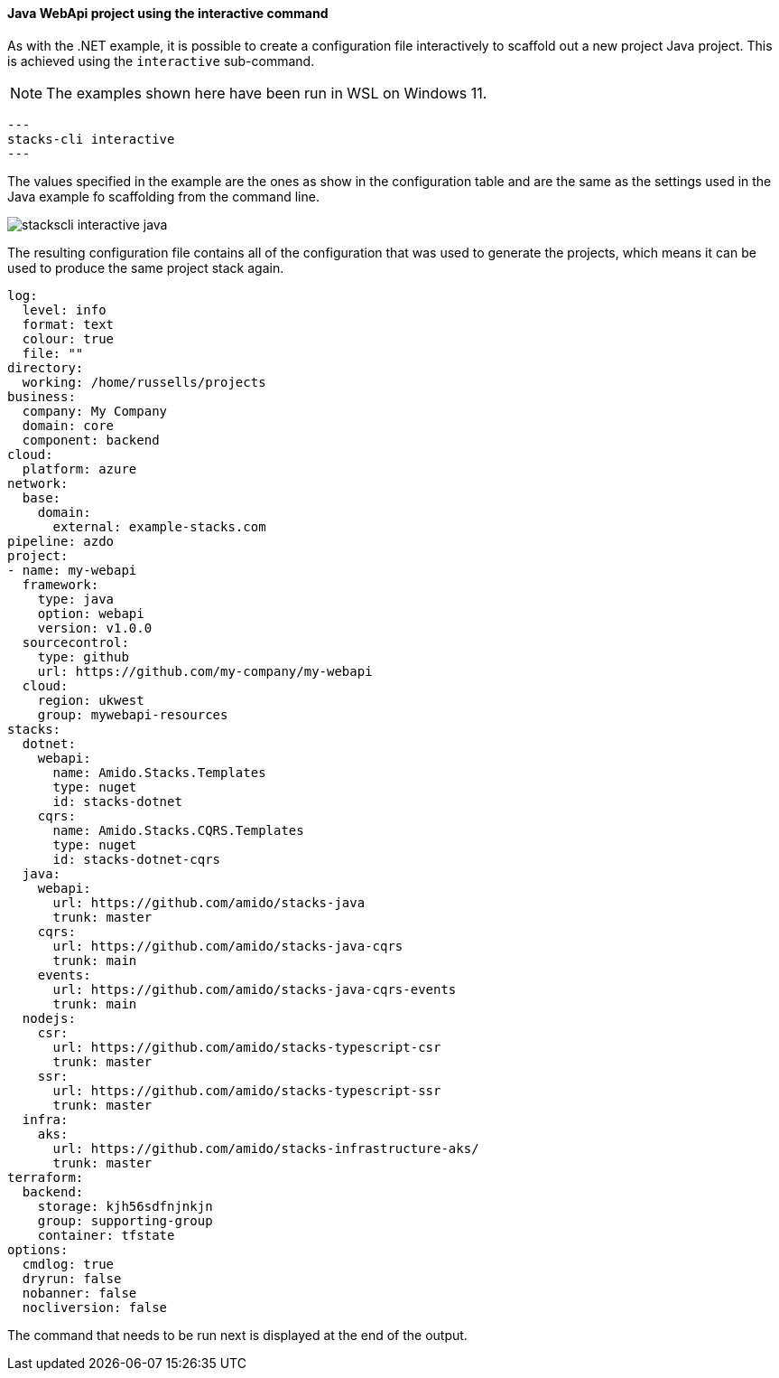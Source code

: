 ==== Java WebApi project using the interactive command

As with the .NET example, it is possible to create a configuration file interactively to scaffold out a new project Java project. This is achieved using the `interactive` sub-command.

NOTE: The examples shown here have been run in WSL on Windows 11.

[source,bash]
---
stacks-cli interactive
---

The values specified in the example are the ones as show in the configuration table and are the same as the settings used in the Java example fo scaffolding from the command line.

image::images/stackscli-interactive-java.png[]

The resulting configuration file contains all of the configuration that was used to generate the projects, which means it can be used to produce the same project stack again.

[source,yaml]
----
log:
  level: info
  format: text
  colour: true
  file: ""
directory:
  working: /home/russells/projects
business:
  company: My Company
  domain: core
  component: backend
cloud:
  platform: azure
network:
  base:
    domain:
      external: example-stacks.com
pipeline: azdo
project:
- name: my-webapi
  framework:
    type: java
    option: webapi
    version: v1.0.0
  sourcecontrol:
    type: github
    url: https://github.com/my-company/my-webapi
  cloud:
    region: ukwest
    group: mywebapi-resources
stacks:
  dotnet:
    webapi:
      name: Amido.Stacks.Templates
      type: nuget
      id: stacks-dotnet
    cqrs:
      name: Amido.Stacks.CQRS.Templates
      type: nuget
      id: stacks-dotnet-cqrs
  java:
    webapi:
      url: https://github.com/amido/stacks-java
      trunk: master
    cqrs:
      url: https://github.com/amido/stacks-java-cqrs
      trunk: main
    events:
      url: https://github.com/amido/stacks-java-cqrs-events
      trunk: main
  nodejs:
    csr:
      url: https://github.com/amido/stacks-typescript-csr
      trunk: master
    ssr:
      url: https://github.com/amido/stacks-typescript-ssr
      trunk: master
  infra:
    aks:
      url: https://github.com/amido/stacks-infrastructure-aks/
      trunk: master
terraform:
  backend:
    storage: kjh56sdfnjnkjn
    group: supporting-group
    container: tfstate
options:
  cmdlog: true
  dryrun: false
  nobanner: false
  nocliversion: false
----

The command that needs to be run next is displayed at the end of the output.